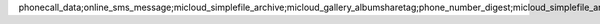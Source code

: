 phonecall\_data;online\_sms\_message;micloud\_simplefile\_archive;micloud\_gallery\_albumsharetag;phone\_number\_digest;micloud\_simplefile\_archive\_v2;micloud\_gallery\_albumsharetag\_v2;micard\_default;
